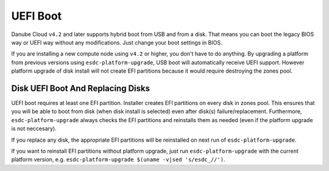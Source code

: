 .. _uefi_boot:

UEFI Boot 
*********

Danube Cloud ``v4.2`` and later supports hybrid boot from USB and from a disk. That means you can boot the legacy BIOS way or UEFI way without any modifications. Just change your boot settings in BIOS.

If you are installing a new compute node using ``v4.2`` or higher, you don't have to do anything. By upgrading a platform from previous versions using ``esdc-platform-upgrade``, USB boot will automatically receive UEFI support. However platform upgrade of disk install will not create EFI partitions because it would require destroying the zones pool.

Disk UEFI Boot And Replacing Disks
==================================

UEFI boot requires at least one EFI partition. Installer creates EFI partitions on every disk in zones pool. This ensures that you will be able to boot from disk (when disk install is selected) even after disk(s) failure/replacement. Furthermore, ``esdc-platform-upgrade`` always checks the EFI partitions and reinstalls them as needed (even if the platform upgrade is not neccesary).

If you replace any disk, the appropriate EFI partitions will be reinstalled on next run of ``esdc-platform-upgrade``.

If you want to reinstall EFI partitions without platform upgrade, just run ``esdc-platform-upgrade`` with the current platform version, e.g. ``esdc-platform-upgrade $(uname -v|sed 's/esdc_//')``.

